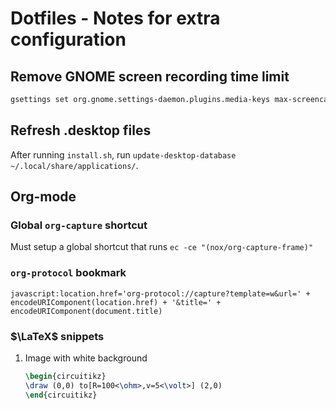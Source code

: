 * Dotfiles - Notes for extra configuration
** Remove GNOME screen recording time limit
#+BEGIN_SRC sh :results none
  gsettings set org.gnome.settings-daemon.plugins.media-keys max-screencast-length 0
#+END_SRC

** Refresh .desktop files
After running =install.sh=, run ~update-desktop-database ~/.local/share/applications/~.

** Org-mode
*** Global =org-capture= shortcut
Must setup a global shortcut that runs ~ec -ce "(nox/org-capture-frame)"~

*** =org-protocol= bookmark
#+BEGIN_EXAMPLE
javascript:location.href='org-protocol://capture?template=w&url=' + encodeURIComponent(location.href) + '&title=' + encodeURIComponent(document.title)
#+END_EXAMPLE

*** $\LaTeX$ snippets
**** Image with white background
#+HEADER: :file Image.png :imoutoptions -geometry 150 -flatten
#+BEGIN_src latex :results raw :imagemagick yes :fit yes :iminoptions -density 600
\begin{circuitikz}
\draw (0,0) to[R=100<\ohm>,v=5<\volt>] (2,0)
\end{circuitikz}
#+END_src
